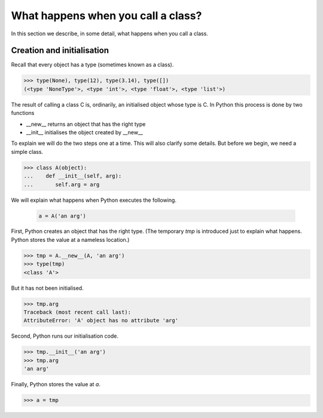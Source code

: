 What happens when you call a class?
===================================

In this section we describe, in some detail, what happens when you
call a class.


Creation and initialisation
---------------------------

Recall that every object has a type (sometimes known as a class).

>>> type(None), type(12), type(3.14), type([])
(<type 'NoneType'>, <type 'int'>, <type 'float'>, <type 'list'>)

The result of calling a class C is, ordinarily, an initialised object
whose type is C.  In Python this process is done by two functions

* __new__ returns an object that has the right type

* __init__ initialises the object created by __new__


To explain we will do the two steps one at a time.  This will also
clarify some details.  But before we begin, we need a simple class.

>>> class A(object):
...    def __init__(self, arg):
...       self.arg = arg


We will explain what happens when Python executes the following.

   .. code-block:: python

        a = A('an arg')


First, Python creates an object that has the right type.  (The
temporary *tmp* is introduced just to explain what happens. Python
stores the value at a nameless location.)

>>> tmp = A.__new__(A, 'an arg')
>>> type(tmp)
<class 'A'>

But it has not been initialised.

>>> tmp.arg
Traceback (most recent call last):
AttributeError: 'A' object has no attribute 'arg'

Second, Python runs our initialisation code.

>>> tmp.__init__('an arg')
>>> tmp.arg
'an arg'

Finally, Python stores the value at *a*.

>>> a = tmp
